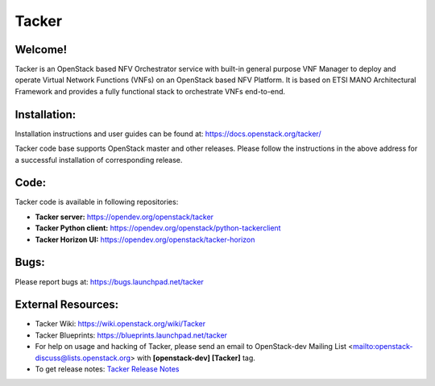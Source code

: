 ======
Tacker
======

.. image:: https://governance.openstack.org/tc/badges/tacker.svg
    :target: https://governance.openstack.org/tc/reference/tags/index.html

.. Change things from this point on

Welcome!
========

Tacker is an OpenStack based NFV Orchestrator service with built-in general
purpose VNF Manager to deploy and operate Virtual Network Functions (VNFs)
on an OpenStack based NFV Platform. It is based on ETSI MANO Architectural
Framework and provides a fully functional stack to orchestrate VNFs end-to-end.

Installation:
=============

Installation instructions and user guides can be found at:
https://docs.openstack.org/tacker/

Tacker code base supports OpenStack master and other releases. Please
follow the instructions in the above address for a successful installation of
corresponding release.

Code:
=====

Tacker code is available in following repositories:

* **Tacker server:** https://opendev.org/openstack/tacker
* **Tacker Python client:** https://opendev.org/openstack/python-tackerclient
* **Tacker Horizon UI:** https://opendev.org/openstack/tacker-horizon

Bugs:
=====

Please report bugs at: https://bugs.launchpad.net/tacker

External Resources:
===================

* Tacker Wiki: https://wiki.openstack.org/wiki/Tacker

* Tacker Blueprints: https://blueprints.launchpad.net/tacker

* For help on usage and hacking of Tacker, please send an email to
  OpenStack-dev Mailing List <mailto:openstack-discuss@lists.openstack.org>
  with **[openstack-dev] [Tacker]** tag.

* To get release notes: `Tacker Release Notes
  <https://docs.openstack.org/releasenotes/tacker/>`_



